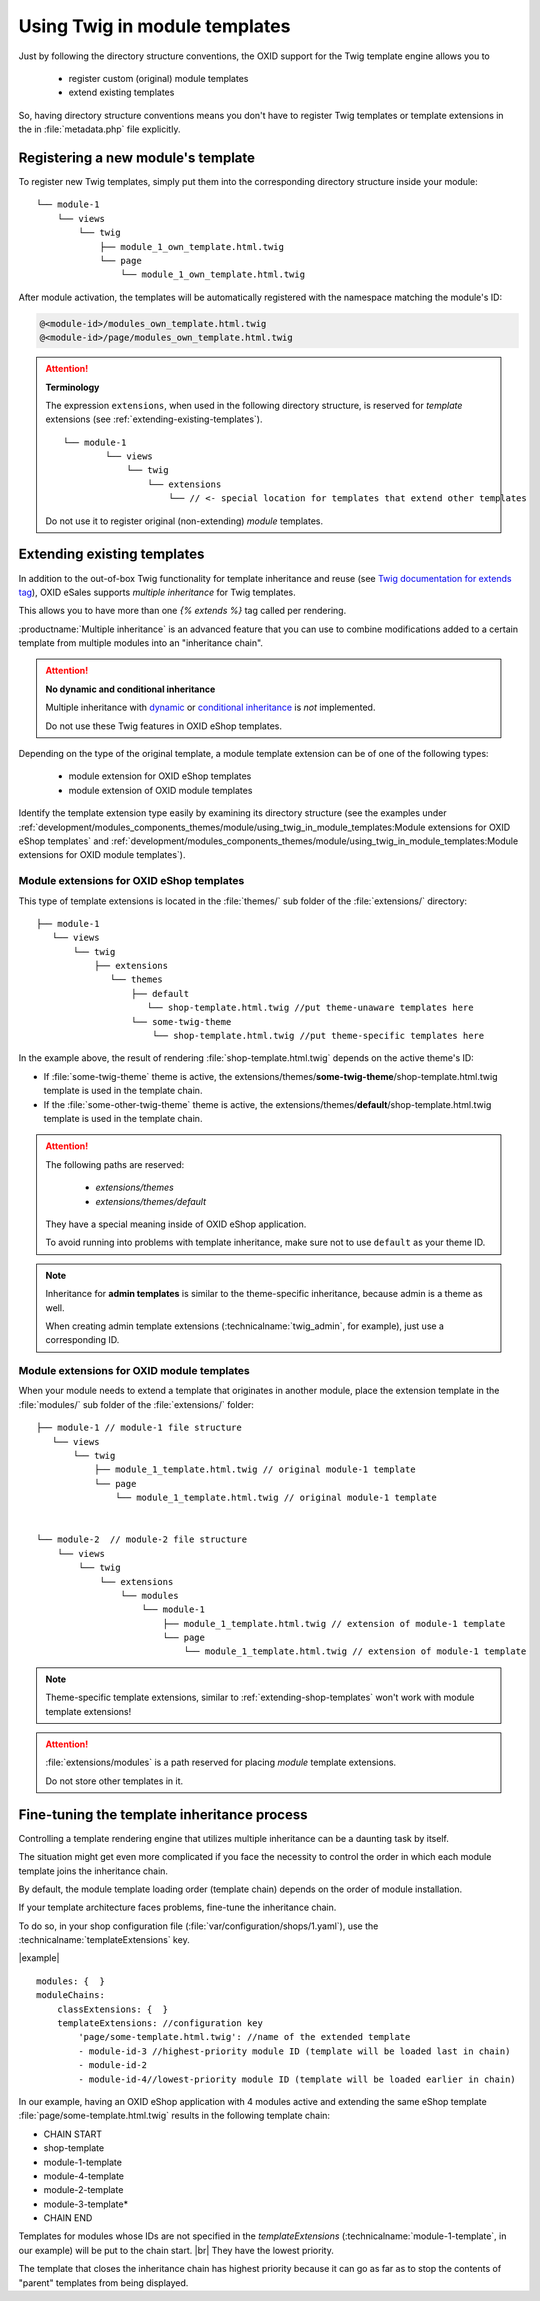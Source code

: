 Using Twig in module templates
==============================

Just by following the directory structure conventions, the OXID support for the Twig template engine allows you to

 * register custom (original) module templates
 * extend existing templates

So, having directory structure conventions means you don't have to register Twig templates or template extensions in the in :file:`metadata.php` file explicitly.

.. _registering-a-new-module-template:

Registering a new module's  template
------------------------------------

To register new Twig templates, simply put them into the corresponding directory structure inside your module:

::

    └── module-1
        └── views
            └── twig
                ├── module_1_own_template.html.twig
                └── page
                    └── module_1_own_template.html.twig

After module activation, the templates will be automatically registered with the namespace matching the module's ID:

.. code:: shell

    @<module-id>/modules_own_template.html.twig
    @<module-id>/page/modules_own_template.html.twig

.. attention::

   **Terminology**

   The expression ``extensions``, when used in the following directory structure, is reserved for :emphasis:`template` extensions (see :ref:`extending-existing-templates`).

   ::

        └── module-1
                └── views
                    └── twig
                        └── extensions
                            └── // <- special location for templates that extend other templates


   Do not use it to register original (non-extending) :emphasis:`module` templates.


.. _extending-existing-templates:

Extending existing templates
----------------------------

In addition to the out-of-box Twig functionality for template inheritance and reuse
(see `Twig documentation for extends tag <https://twig.symfony.com/doc/3.x/tags/extends.html>`__),
OXID eSales supports :emphasis:`multiple inheritance` for Twig templates.

This allows you to have more than one `{% extends %}`
tag called per rendering.

:productname:`Multiple inheritance` is an advanced feature that you can use to combine modifications added to a certain template
from multiple modules into an "inheritance chain".

.. attention::
    **No dynamic and conditional inheritance**

    Multiple inheritance with
    `dynamic <https://twig.symfony.com/doc/3.x/tags/extends.html#dynamic-inheritance>`__ or
    `conditional inheritance <https://twig.symfony.com/doc/3.x/tags/extends.html#conditional-inheritance>`__
    is :emphasis:`not` implemented.

    Do not use  these Twig features in OXID eShop templates.

Depending on the type of the original template, a module template extension can be of one of the following types:

 * module extension for OXID eShop templates
 * module extension of OXID module templates

Identify the template extension type easily by examining its  directory structure (see the examples under :ref:`development/modules_components_themes/module/using_twig_in_module_templates:Module extensions for OXID eShop templates` and :ref:`development/modules_components_themes/module/using_twig_in_module_templates:Module extensions for OXID module templates`).

.. _extending-shop-templates:

Module extensions for OXID eShop templates
^^^^^^^^^^^^^^^^^^^^^^^^^^^^^^^^^^^^^^^^^^

This type of template extensions is located in the :file:`themes/` sub folder of the :file:`extensions/` directory:

::

    ├── module-1
       └── views
           └── twig
               ├── extensions
                  └── themes
                      ├── default
                         └── shop-template.html.twig //put theme-unaware templates here
                      └── some-twig-theme
                          └── shop-template.html.twig //put theme-specific templates here

In the example above, the result of rendering :file:`shop-template.html.twig` depends on the active theme's ID:

* If :file:`some-twig-theme` theme is active, the extensions/themes/**some-twig-theme**/shop-template.html.twig template is used in the template chain.

* If the :file:`some-other-twig-theme` theme is active, the extensions/themes/**default**/shop-template.html.twig template is used in the template chain.

.. attention::
    The following paths are reserved:

        * `extensions/themes`
        * `extensions/themes/default`

    They have a special meaning inside of OXID eShop application.

    To avoid running into problems with template inheritance, make sure not to use ``default`` as your
    theme ID.

.. note::

    Inheritance for **admin templates** is similar to the theme-specific inheritance, because admin is a theme as well.

    When creating admin template extensions (:technicalname:`twig_admin`, for example), just use a corresponding ID.

.. _extending-module-templates:

Module extensions for OXID module templates
^^^^^^^^^^^^^^^^^^^^^^^^^^^^^^^^^^^^^^^^^^^

When your module needs to extend a template that originates in another module, place the extension template in
the :file:`modules/` sub folder of the :file:`extensions/` folder:

::

    ├── module-1 // module-1 file structure
       └── views
           └── twig
               ├── module_1_template.html.twig // original module-1 template
               └── page
                   └── module_1_template.html.twig // original module-1 template


    └── module-2  // module-2 file structure
        └── views
            └── twig
                └── extensions
                    └── modules
                        └── module-1
                            ├── module_1_template.html.twig // extension of module-1 template
                            └── page
                                └── module_1_template.html.twig // extension of module-1 template

.. note::
    Theme-specific template extensions, similar to :ref:`extending-shop-templates` won't work with module template
    extensions!

    .. todo: #Vasyl: What exactly do we mean with "similar to :ref:`extending-shop-templates` "?


.. attention::
    :file:`extensions/modules` is a path reserved for placing :emphasis:`module` template extensions.

    Do not store other templates in it.

    .. todo: #Vasyl: what can go wrong?


Fine-tuning the template inheritance process
--------------------------------------------

Controlling a template rendering engine that utilizes multiple inheritance can be a daunting task by itself.

The situation might get even more complicated if you face the necessity to control the order in which each module template
joins the inheritance chain.

By default, the module template loading order (template chain) depends on the order of module installation.

If your template architecture faces problems, fine-tune the inheritance chain.

.. todo: #Vasyl: how do I identify such problems? What are the symptoms?

To do so, in your shop configuration file (:file:`var/configuration/shops/1.yaml`), use the :technicalname:`templateExtensions` key.


|example|

::

    modules: {  }
    moduleChains:
        classExtensions: {  }
        templateExtensions: //configuration key
            'page/some-template.html.twig': //name of the extended template
            - module-id-3 //highest-priority module ID (template will be loaded last in chain)
            - module-id-2
            - module-id-4//lowest-priority module ID (template will be loaded earlier in chain)

In our example, having an OXID eShop application with 4 modules active and extending the same eShop template
:file:`page/some-template.html.twig`
results in the following template chain:

* CHAIN START
* shop-template
* module-1-template
* module-4-template
* module-2-template
* module-3-template*
* CHAIN END

.. todo: #Vasyl: why not 1-3-2-4 ? Seems to be counterintuitive

Templates for modules whose IDs are not specified in the `templateExtensions` (:technicalname:`module-1-template`, in our example) will be put to the chain start.
|br|
They have the lowest priority.

The template that closes the inheritance chain has highest priority because it can go as far as to stop the contents of "parent" templates from being displayed.
